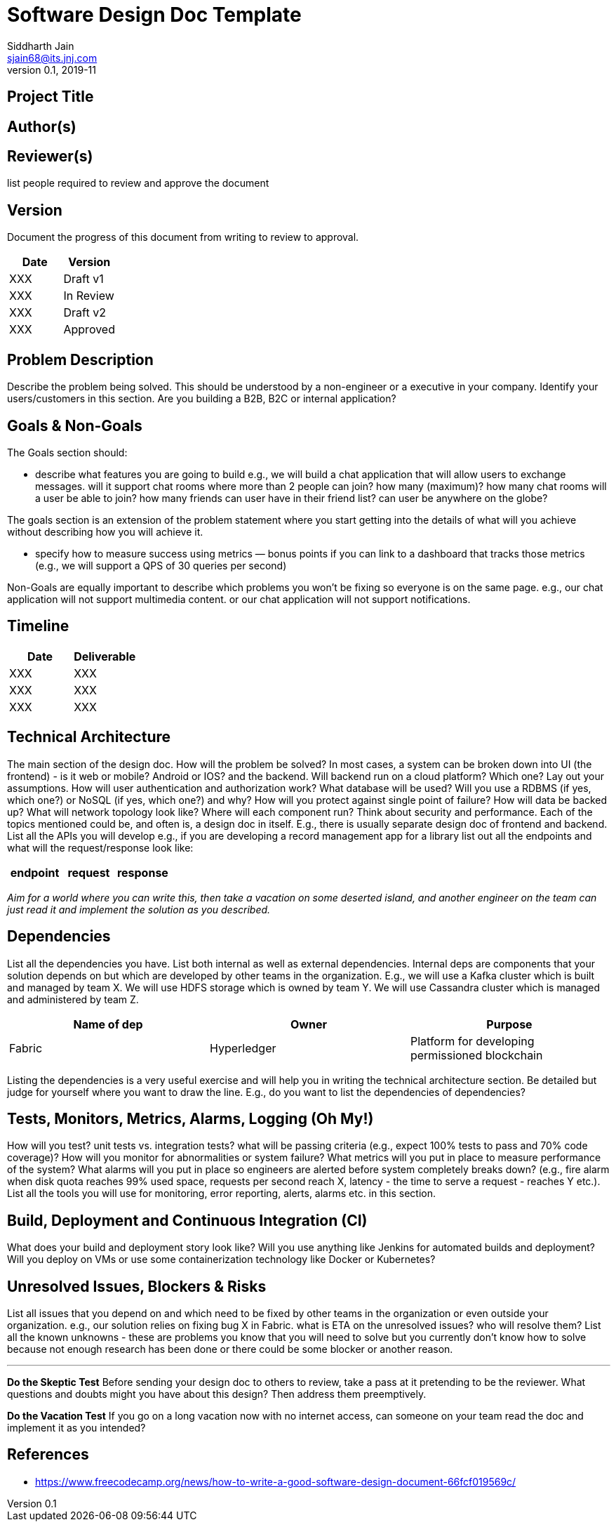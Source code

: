 = Software Design Doc Template
Siddharth Jain <sjain68@its.jnj.com>
v0.1, 2019-11
:doctype: article

== Project Title

== Author(s)

== Reviewer(s)

list people required to review and approve the document

== Version

Document the progress of this document from writing to review to approval.

[options="header"]
|===
| Date | Version
| XXX | Draft v1
| XXX | In Review
| XXX | Draft v2
| XXX | Approved
|===

== Problem Description

Describe the problem being solved. This should be understood by a non-engineer or a executive in your company. Identify your users/customers in this section. Are you building a B2B, B2C or internal application?

== Goals & Non-Goals

The Goals section should:

* describe what features you are going to build e.g., we will build a chat application that will allow users to exchange messages. will it support chat rooms where more than 2 people can join? how many (maximum)?
  how many chat rooms will a user be able to join? how many friends can user have in their friend list? can user be anywhere on the globe?
  
The goals section is an extension of the problem statement where you start getting into the details of what will you achieve without describing how you will achieve it.

* specify how to measure success using metrics — bonus points if you can link to a dashboard that tracks those metrics (e.g., we will support a QPS of 30 queries per second)

Non-Goals are equally important to describe which problems you won’t be fixing so everyone is on the same page. e.g., our chat application will not support multimedia content. or our chat application will not support
notifications.

== Timeline

[options="header"]
|===
| Date | Deliverable
| XXX  | XXX
| XXX  | XXX
| XXX  | XXX
|===

== Technical Architecture

The main section of the design doc. How will the problem be solved? In most cases, a system can be broken down into UI (the frontend) - is it web or mobile? Android or IOS? and the backend. Will backend run on a cloud 
platform? Which one? Lay out your assumptions. How will user authentication and authorization work? What database will be used? Will you use a RDBMS (if yes, which one?) or NoSQL (if yes, which one?) and why?
How will you protect against single point of failure? How will data be backed up? What will network topology look like? Where will each component run? Think about security and performance. Each of the topics mentioned 
could be, and often is, a design doc in itself. E.g., there is usually separate design doc of frontend and backend. List all the APIs you will develop e.g., if you are developing a record management app for a library
list out all the endpoints and what will the request/response look like:

[options="header"]
|===
| endpoint | request | response
|===

_Aim for a world where you can write this, then take a vacation on some deserted island, and another engineer on the team can just read it and implement the solution as you described._

== Dependencies

List all the dependencies you have. List both internal as well as external dependencies. Internal deps are components that your solution depends on but which are developed by other teams in the organization. E.g., we will 
use a Kafka cluster which is built and managed by team X. We will use HDFS storage which is owned by team Y. We will use Cassandra cluster which is managed and administered by team Z.

[options="header"]
|===
| Name of dep | Owner | Purpose
| Fabric | Hyperledger | Platform for developing permissioned blockchain
|===

Listing the dependencies is a very useful exercise and will help you in writing the technical architecture section. Be detailed but judge for yourself where you want to draw the line. E.g., do you want to list the
dependencies of dependencies?

== Tests, Monitors, Metrics, Alarms, Logging (Oh My!)

How will you test? unit tests vs. integration tests? what will be passing criteria (e.g., expect 100% tests to pass and 70% code coverage)? How will you monitor for abnormalities or system failure? What metrics will you 
put in place to measure performance of the system? What alarms will you put in place so engineers are alerted before system completely breaks down? (e.g., fire alarm when disk quota reaches 99% used space, requests per 
second reach X, latency - the time to serve a request - reaches Y etc.). List all the tools you will use for monitoring, error reporting, alerts, alarms etc. in this section.

== Build, Deployment and Continuous Integration (CI)

What does your build and deployment story look like? Will you use anything like Jenkins for automated builds and deployment? Will you deploy on VMs or use some containerization technology like Docker or Kubernetes?

== Unresolved Issues, Blockers & Risks

List all issues that you depend on and which need to be fixed by other teams in the organization or even outside your organization. e.g., our solution relies on fixing bug X in Fabric. what is ETA on the unresolved issues? 
who will resolve them? List all the known unknowns - these are problems you know that you will need to solve but you currently don't know how to solve because not enough research has been done or there could be some 
blocker or another reason.

'''

**Do the Skeptic Test**
Before sending your design doc to others to review, take a pass at it pretending to be the reviewer. What questions and doubts might you have about this design? Then address them preemptively.

**Do the Vacation Test**
If you go on a long vacation now with no internet access, can someone on your team read the doc and implement it as you intended?

== References

* https://www.freecodecamp.org/news/how-to-write-a-good-software-design-document-66fcf019569c/
